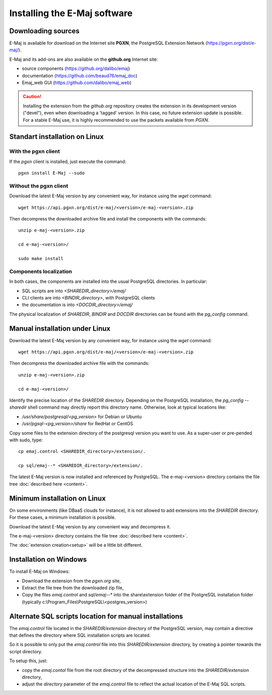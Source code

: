 Installing the E-Maj software
=============================

Downloading sources
*******************

E-Maj is available for download on the Internet site **PGXN**, the PostgreSQL Extension Network (https://pgxn.org/dist/e-maj/).

E-Maj and its add-ons are also available on the **github.org** Internet site:

* source components (https://github.org/dalibo/emaj)
* documentation (https://github.com/beaud76/emaj_doc)
* Emaj_web GUI (https://github.com/dalibo/emaj_web)

.. caution::
   Installing the extension from the *github.org* repository creates the extension in its development version ("devel"), even when downloading a 'tagged' version. In this case, no future extension update is possible. For a stable E-Maj use, it is highly recommended to use the packets available from *PGXN*.

Standart installation on Linux
******************************

With the pgxn client
^^^^^^^^^^^^^^^^^^^^

If the *pgxn* client is installed, just execute the command::

  pgxn install E-Maj --sudo

Without the pgxn client
^^^^^^^^^^^^^^^^^^^^^^^

Download the latest E-Maj version by any convenient way, for instance using the *wget* command::

  wget https://api.pgxn.org/dist/e-maj/<version>/e-maj-<version>.zip

Then decompress the downloaded archive file and install the components with the commands::

  unzip e-maj-<version>.zip

  cd e-maj-<version>/

  sudo make install

Components localization
^^^^^^^^^^^^^^^^^^^^^^^

In both cases, the components are installed into the usual PostgreSQL directories. In particular:

* SQL scripts are into *<SHAREDIR_directory>/emaj/*
* CLI clients are into *<BINDIR_directory>*, with PostgreSQL clients
* the documentation is into *<DOCDIR_directory>/emaj/*

The physical localization of *SHAREDIR*, *BINDIR* and *DOCDIR* directories can be found with the *pg_config* command.

Manual installation under Linux
*******************************

Download the latest E-Maj version by any convenient way, for instance using the *wget* command::

  wget https://api.pgxn.org/dist/e-maj/<version>/e-maj-<version>.zip

Then decompress the downloaded archive file with the commands::

  unzip e-maj-<version>.zip

  cd e-maj-<version>/

Identify the precise location of the *SHAREDIR* directory. Depending on the PostgreSQL installation, the *pg_config --sharedir* shell command may directly report this directory name. Otherwise, look at typical locations like:

* */usr/share/postgresql/<pg_version>* for Debian or Ubuntu
* */usr/pgsql-<pg_version>/share* for RedHat or CentOS

Copy some files to the extension directory of the postgresql version you want to use. As a super-user or pre-pended with sudo, type::

	cp emaj.control <SHAREDIR_directory>/extension/.

	cp sql/emaj--* <SHAREDIR_directory>/extension/.

The latest E-Maj version is now installed and referenced by PostgreSQL. The e-maj-<version> directory contains the file tree :doc:`described here <content>`.

.. _minimum_install:

Minimum installation on Linux
*****************************

On some environments (like DBaaS clouds for instance), it is not allowed to add extensions into the *SHAREDIR* directory. For these cases, a minimum installation is possible.

Download the latest E-Maj version by any convenient way and decompress it.

The e-maj-<version> directory contains the file tree :doc:`described here <content>`.

The :doc:`extension creation<setup>` will be a little bit different.


Installation on Windows
***********************

To install E-Maj on Windows:

* Download the extension from the *pgxn.org* site,
* Extract the file tree from the downloaded zip file,
* Copy the files *emaj.control* and *sql/emaj--** into the share\\extension folder of the PostgreSQL installation folder (typically c:\\Program_Files\\PostgreSQL\\<postgres_version>)

Alternate SQL scripts location for manual installations
*******************************************************

The *emaj.control* file located in the *SHAREDIR/extension* directory of the PostgreSQL version, may contain a directive that defines the directory where SQL installation scripts are located.

So it is possible to only put the *emaj.control* file into this *SHAREDIR/extension* directory, by creating a pointer towards the script directory.

To setup this, just:

* copy the *emaj.contol* file from the root directory of the decompressed structure into the *SHAREDIR/extension* directory,
* adjust the *directory* parameter of the *emaj.control* file to reflect the actual location of the E-Maj SQL scripts.
